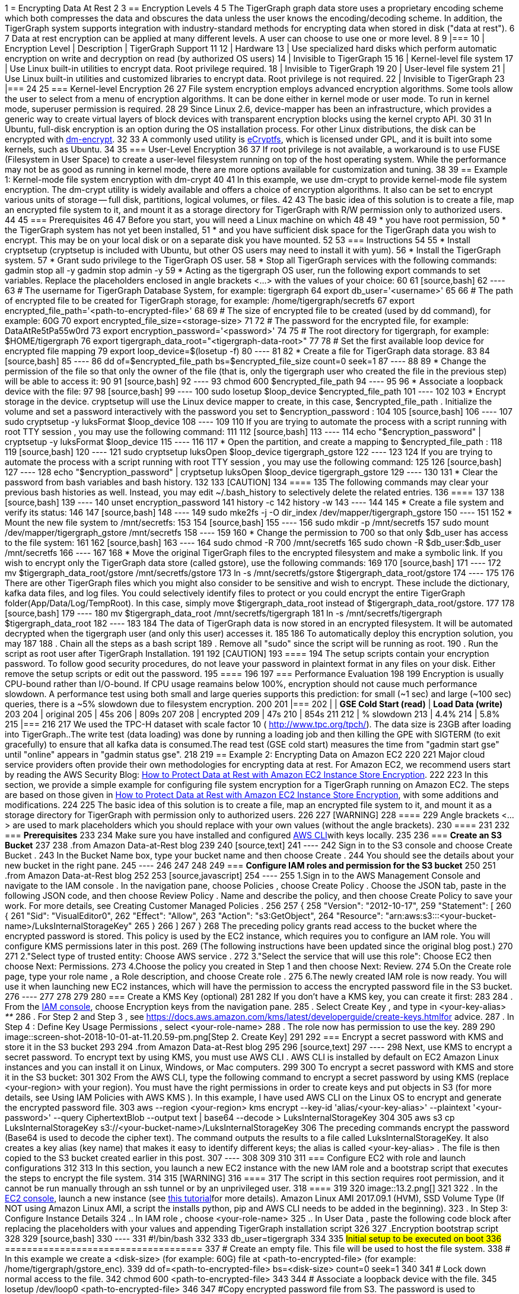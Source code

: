 1 = Encrypting Data At Rest
2 
3 == Encryption Levels
4 
5 The TigerGraph graph data store uses a proprietary encoding scheme which both compresses the data and obscures the data unless the user knows the encoding/decoding scheme. In addition, the TigerGraph system supports integration with industry-standard methods for encrypting data when stored in disk ("data at rest").
6 
7 Data at rest encryption can be applied at many different levels. A user can choose to use one or more level.
8 
9 |===
10 | Encryption Level | Description | TigerGraph Support
11 
12 | Hardware
13 | Use specialized hard disks which perform automatic  encryption on write and decryption on read (by  authorized OS users)
14 | Invisible to TigerGraph
15 
16 | Kernel-level file system
17 | Use Linux built-in utilities to encrypt data.  Root privilege required.
18 | Invisible to TigerGraph
19 
20 | User-level file system
21 | Use Linux built-in utilities and customized libraries to encrypt data.  Root privilege is not required.
22 | Invisible to TigerGraph
23 |===
24 
25 === Kernel-level Encryption
26 
27 File system encryption employs advanced encryption algorithms. Some tools allow the user to select from a menu of encryption algorithms. It can be done either in kernel mode or user mode. To run in kernel mode, superuser  permission is required.
28 
29 Since Linux 2.6,  device-mapper has been an infrastructure, which provides a generic way to create virtual layers of block devices with transparent encryption blocks using the kernel crypto API.
30 
31 In Ubuntu, full-disk encryption is an option during the OS installation process. For other Linux distributions, the disk can be encrypted with https://wiki.archlinux.org/index.php/Dm-crypt[dm-encrypt].
32 
33 A commonly used utility is http://ecryptfs.org/[eCryptfs], which is licensed under GPL, and it is built into some kernels, such as Ubuntu.
34 
35 === User-Level Encryption
36 
37 If root privilege is not available, a workaround is to use FUSE (Filesystem in User Space) to create a user-level filesystem running on top of the host operating system. While the performance may not be as good as running in kernel mode, there are more options available for customization and tuning.
38 
39 == Example 1: Kernel-mode file system encryption with dm-crypt
40 
41 In this example, we use dm-crypt to provide kernel-mode file system encryption. The dm-crypt utility is widely available and offers a choice of encryption algorithms. It also can be set to encrypt various units of storage -- full disk, partitions, logical volumes, or files.
42 
43 The basic idea of this solution is to create a file, map an encrypted file system to it, and mount it as a storage directory for TigerGraph with R/W permission only to authorized users.
44 
45 === Prerequisites
46 
47 Before you start, you will need a Linux machine on which
48 
49 * you have root permission,
50 * the TigerGraph system has not yet been installed,
51 * and you have sufficient disk space for the TigerGraph data you wish to encrypt. This may be on your local disk or on a separate disk you have mounted.
52 
53 === Instructions
54 
55 * Install cryptsetup (cryptsetup is included with Ubuntu, but other OS users may need to install it with yum).
56 * Install the TigerGraph system.
57 * Grant sudo privilege to the TigerGraph OS user.
58 * Stop all TigerGraph services with the following commands:  gadmin stop all -y  gadmin stop admin -y
59 * Acting as the tigergraph OS user, run the following export commands to set variables. Replace the placeholders enclosed in angle brackets <...> with the values of your choice:
60 
61 [source,bash]
62 ----
63 # The username for TigerGraph Database System, for example: tigergraph
64 export db_user='<username>'
65 
66 # The path of encrypted file to be created for TigerGraph storage, for example: /home/tigergraph/secretfs
67 export encrypted_file_path='<path-to-encrypted-file>'
68 
69 # The size of encrypted file to be created (used by dd command), for example: 60G
70 export encrypted_file_size=<storage-size>
71 
72 # The password for the encrypted file, for example: DataAtRe5tPa55w0rd
73 export encryption_password='<password>'
74 
75 # The root directory for tigergraph, for example: $HOME/tigergraph
76 export tigergraph_data_root="<tigergraph-data-root>"
77 
78 # Set the first available loop device for encrypted file mapping
79 export loop_device=$(losetup -f)
80 ----
81 
82 * Create a file for TigerGraph data storage.
83 
84 [source,bash]
85 ----
86 dd of=$encrypted_file_path bs=$encrypted_file_size count=0 seek=1
87 ----
88 
89 * Change the permission of the file so that only the owner of the file (that is, only the tigergraph user who created the file in the previous step) will be able to access it:
90 
91 [source,bash]
92 ----
93 chmod 600 $encrypted_file_path
94 ----
95 
96 * Associate a loopback device with the file:
97 
98 [source,bash]
99 ----
100 sudo losetup $loop_device $encrypted_file_path
101 ----
102 
103 * Encrypt storage in the device. cryptsetup will use the Linux device mapper to create, in this case, $encrypted_file_path . Initialize the volume and set a password interactively with the password you set to $encryption_password :
104 
105 [source,bash]
106 ----
107 sudo cryptsetup -y luksFormat $loop_device
108 ----
109 
110 If you are trying to automate the process with a script running with root TTY session , you may use the following command:
111 
112 [source,bash]
113 ----
114 echo "$encryption_password" | cryptsetup -y luksFormat $loop_device
115 ----
116 
117 * Open the partition, and create a mapping to $encrypted_file_path :
118 
119 [source,bash]
120 ----
121 sudo cryptsetup luksOpen $loop_device tigergraph_gstore
122 ----
123 
124 If you are trying to automate the process with a script running with root TTY session , you may use the following command:
125 
126 [source,bash]
127 ----
128 echo "$encryption_password" | cryptsetup luksOpen $loop_device tigergraph_gstore
129 ----
130 
131 * Clear the password from bash variables and bash history.
132 
133 [CAUTION]
134 ====
135 The following commands may clear your previous bash histories as well. Instead, you may edit ~/.bash_history to selectively delete the related entries.
136 ====
137 
138 [source,bash]
139 ----
140 unset encryption_password
141 history -c
142 history -w
143 ----
144 
145 * Create a file system and verify its status:
146 
147 [source,bash]
148 ----
149 sudo mke2fs -j -O dir_index /dev/mapper/tigergraph_gstore
150 ----
151 
152 * Mount the new file system to /mnt/secretfs:
153 
154 [source,bash]
155 ----
156 sudo mkdir -p /mnt/secretfs
157 sudo mount /dev/mapper/tigergraph_gstore /mnt/secretfs
158 ----
159 
160 * Change the permission to 700 so that only $db_user has access to the file system:
161 
162 [source,bash]
163 ----
164 sudo chmod -R 700 /mnt/secretfs
165 sudo chown -R $db_user:$db_user /mnt/secretfs
166 ----
167 
168 * Move the original TigerGraph files to the encrypted filesystem and make a symbolic link. If you wish to encrypt only the TigerGraph data store (called gstore), use the following commands:
169 
170 [source,bash]
171 ----
172 mv $tigergraph_data_root/gstore /mnt/secretfs/gstore
173 ln -s /mnt/secretfs/gstore $tigergraph_data_root/gstore
174 ----
175 
176 There are other TigerGraph files which you might also consider to be sensitive and wish to encrypt.  These include the dictionary, kafka data files, and log files.  You could selectively identify files to protect or you could encrypt the entire TigerGraph folder(App/Data/Log/TempRoot). In this case, simply move  $tigergraph_data_root instead of $tigergraph_data_root/gstore.
177 
178 [source,bash]
179 ----
180 mv $tigergraph_data_root /mnt/secretfs/tigergraph
181 ln -s /mnt/secretfs/tigergraph $tigergraph_data_root
182 ----
183 
184 The data of TigerGraph data is now stored in an encrypted filesystem.  It will be automated decrypted when the tigergraph user (and only this user) accesses it.
185 
186 To automatically deploy this encryption solution, you may
187 
188 . Chain all the steps as a bash script
189 . Remove all "sudo" since the script will be running as root.
190 . Run the script as root user after TigerGraph Installation.
191 
192 [CAUTION]
193 ====
194 The setup scripts contain your encryption password. To follow good security procedures, do not leave your password in plaintext format in any files on your disk. Either remove the setup scripts or edit out the password.
195 ====
196 
197 === Performance Evaluation
198 
199 Encryption is usually CPU-bound rather than I/O-bound. If CPU usage reamains below 100%, encryption should not cause much  performance slowdown. A performance test using both small and large queries supports this prediction: for small (~1 sec) and large (~100 sec) queries, there is a ~5% slowdown due to filesystem encryption.
200 
201 |===
202 |  | *GSE Cold Start (read)* | *Load Data (write)*
203 
204 | original
205 | 45s
206 | 809s
207 
208 | encrypted
209 | 47s
210 | 854s
211 
212 | % slowdown
213 | 4.4%
214 | 5.8%
215 |===
216 
217 We used the TPC-H dataset with scale factor 10 ( http://www.tpc.org/tpch/). The data size is 23GB after loading into TigerGraph..The write test (data loading) was done by running a loading job and then killing the GPE with SIGTERM (to exit gracefully) to ensure that all kafka data is consumed.The read test (GSE cold start) measures the time from "gadmin start gse" until "online" appears in "gadmin status gse".
218 
219 == Example 2: Encrypting Data on Amazon EC2
220 
221 Major cloud service providers often provide their own methodologies for encrypting data at rest. For Amazon EC2, we recommend users start by reading the AWS Security Blog: https://aws.amazon.com/blogs/security/how-to-protect-data-at-rest-with-amazon-ec2-instance-store-encryption/[How to Protect Data at Rest with Amazon EC2 Instance Store Encryption].
222 
223 In this section, we provide a simple example for configuring file system encryption for a TigerGraph running on Amazon EC2. The steps are based on those given in https://aws.amazon.com/blogs/security/how-to-protect-data-at-rest-with-amazon-ec2-instance-store-encryption/[How to Protect Data at Rest with Amazon EC2 Instance Store Encryption], with some additions and modifications.
224 
225 The basic idea of this solution is to create a file, map an encrypted file system to it, and mount it as a storage directory for TigerGraph with permission only to authorized users.
226 
227 [WARNING]
228 ====
229 Angle brackets <...> are used to mark placeholders which you should replace with your own values (without the angle brackets).
230 ====
231 
232 === *Prerequisites*
233 
234 Make sure you have installed and configured https://aws.amazon.com/cli/[AWS CLI]with keys locally.
235 
236 === *Create an S3 Bucket*
237 
238 .from Amazon Data-at-Rest blog
239 
240 [source,text]
241 ----
242 Sign in to the S3 console and choose Create Bucket .
243 In the Bucket Name box, type your bucket name and then choose Create .
244 You should see the details about your new bucket in the right pane.
245 ----
246 
247 
248 
249 === *Configure IAM roles and permission for the S3 bucket*
250 
251 .from Amazon Data-at-Rest blog
252 
253 [source,javascript]
254 ----
255 1.Sign in to the AWS Management Console and navigate to the IAM console . In the navigation pane, choose Policies , choose Create Policy . Choose the JSON tab, paste in the following JSON code, and then choose Review Policy . Name and describe the policy, and then choose Create Policy to save your work. For more details, see Creating Customer Managed Policies .
256 
257 {
258     "Version": "2012-10-17",
259     "Statement": [
260         {
261             "Sid": "VisualEditor0",
262             "Effect": "Allow",
263             "Action": "s3:GetObject",
264             "Resource": "arn:aws:s3:::<your-bucket-name>/LuksInternalStorageKey"
265         }
266     ]
267 }
268 The preceding policy grants read access to the bucket where the encrypted password is stored. This policy is used by the EC2 instance, which requires you to configure an IAM role. You will configure KMS permissions later in this post.
269 (The following instructions have been updated since the original blog post.)
270 
271 2."Select type of trusted entity: Choose AWS service .
272 3."Select the service that will use this role": Choose EC2 then choose Next: Permissions.
273 4.Choose the policy you created in Step 1 and then choose Next: Review.
274 5.On the Create role page, type your role name , a Role description, and choose Create role .
275 6.The newly created IAM role is now ready. You will use it when launching new EC2 instances, which will have the permission to access the encrypted password file in the S3 bucket.
276 ----
277 
278 
279 
280 === Create a KMS Key (optional)
281 
282 If you don't have a KMS key, you can create it first:
283 
284 . From the https://console.aws.amazon.com/iam/home[IAM console], choose Encryption keys from the navigation pane.
285 . Select Create Key , and type in <your-key-alias> _**_
286 . For Step 2 and Step 3 , see https://docs.aws.amazon.com/kms/latest/developerguide/create-keys.htmlfor advice.
287 . In Step 4 : Define Key Usage Permissions , select <your-role-name>
288 . The role now has permission to use the key.
289 
290 image::screen-shot-2018-10-01-at-11.20.59-pm.png[Step 2. Create Key]
291 
292 === Encrypt a secret password with KMS and store it in the S3 bucket
293 
294 .from Amazon Data-at-Rest blog
295 
296 [source,text]
297 ----
298 Next, use KMS to encrypt a secret password. To encrypt text by using KMS, you must use AWS CLI . AWS CLI is installed by default on EC2 Amazon Linux instances and you can install it on Linux, Windows, or Mac computers.
299 
300 To encrypt a secret password with KMS and store it in the S3 bucket:
301 
302 From the AWS CLI, type the following command to encrypt a secret password by using KMS (replace <your-region> with your region). You must have the right permissions in order to create keys and put objects in S3 (for more details, see Using IAM Policies with AWS KMS ). In this example, I have used AWS CLI on the Linux OS to encrypt and generate the encrypted password file.
303 aws --region <your-region> kms encrypt --key-id 'alias/<your-key-alias>' --plaintext '<your-password>' --query CiphertextBlob --output text | base64 --decode > LuksInternalStorageKey
304 
305 aws s3 cp LuksInternalStorageKey s3://<your-bucket-name>/LuksInternalStorageKey
306 The preceding commands encrypt the password (Base64 is used to decode the cipher text). The command outputs the results to a file called LuksInternalStorageKey. It also creates a key alias (key name) that makes it easy to identify different keys; the alias is called <your-key-alias> . The file is then copied to the S3 bucket created earlier in this post.
307 ----
308 
309 
310 
311 === Configure EC2 with role and launch configurations
312 
313 In this section, you launch a new EC2 instance with the new IAM role and a bootstrap script that executes the steps to encrypt the file system.
314 
315 [WARNING]
316 ====
317 The script in this section requires root permission, and it cannot be run manually through an ssh tunnel or by an unprivileged user.
318 ====
319 
320 image::13.2.png[]
321 
322 . In the https://console.aws.amazon.com/ec2/v2/home[EC2 console], launch a new instance (see http://docs.aws.amazon.com/AWSEC2/latest/UserGuide/launching-instance.html[this tutorial]for more details). Amazon Linux AMI 2017.09.1 (HVM), SSD Volume Type (If NOT using Amazon Linux AMI, a script the installs python, pip and AWS CLI needs to be added in the beginning).
323 . In Step 3: Configure Instance Details
324  .. In IAM role , choose <your-role-name>
325  .. In User Data , paste the following code block after replacing the placeholders with your values and appending TigerGraph installation script
326 
327 .Encryption bootstrap script
328 
329 [source,bash]
330 ----
331 #!/bin/bash
332 
333 db_user=tigergraph
334 
335 ## Initial setup to be executed on boot
336 ##====================================
337 # Create an empty file. This file will be used to host the file system.
338 # In this example we create a <disk-size> (for example: 60G) file at <path-to-encrypted-file> (for example: /home/tigergraph/gstore_enc).
339 dd of=<path-to-encrypted-file> bs=<disk-size> count=0 seek=1
340 
341 # Lock down normal access to the file.
342 chmod 600 <path-to-encrypted-file>
343 
344 # Associate a loopback device with the file.
345 losetup /dev/loop0 <path-to-encrypted-file>
346 
347 #Copy encrypted password file from S3. The password is used to configure LUKE later on.
348 aws s3 cp s3://<your-bucket-name>/LuksInternalStorageKey .
349 
350 # Decrypt the password from the file with KMS, save the secret password in LuksClearTextKey
351 LuksClearTextKey=$(aws --region <your-region> kms decrypt --ciphertext-blob fileb://LuksInternalStorageKey --output text --query Plaintext | base64 --decode)
352 
353 # Encrypt storage in the device. cryptsetup will use the Linux
354 # device mapper to create, in this case, /dev/mapper/tigergraph_gstore.
355 # Initialize the volume and set an initial key.
356 echo "$LuksClearTextKey" | cryptsetup -y luksFormat /dev/loop0
357 
358 # Open the partition, and create a mapping to /dev/mapper/tigergraph_gstore.
359 echo "$LuksClearTextKey" | cryptsetup luksOpen /dev/loop0 tigergraph_gstore
360 
361 # Clear the LuksClearTextKey variable because we don't need it anymore.
362 unset LuksClearTextKey
363 
364 # Create a file system and verify its status.
365 mke2fs -j -O dir_index /dev/mapper/tigergraph_gstore
366 
367 # Mount the new file system to /mnt/secretfs.
368 mkdir -p /mnt/secretfs
369 mount /dev/mapper/tigergraph_gstore /mnt/secretfs
370 
371 # create user tigergraph
372 adduser $db_user
373 
374 # Change the permission so that only tigergraph has access to the file system
375 chmod -R 700 /mnt/secretfs
376 chown -R $db_user:$db_user /mnt/secretfs
377 
378 # Install TigerGraph
379 # Run the one-command installation script with TigerGraphh root path under /mnt/secretfs
380 ----
381 
382 
383 
384 It may take a few minutes for the script to complete after system launch.
385 
386 Then, you should be able to launch one or more EC2 machines with an encrypted folder under /mnt/secretfs that only OS user _tigergraph_ can access.
387 
388 === Performance
389 
390 Encryption is usually CPU-bound rather than I/O bound. If CPU usage is below 100%, TigerGraph tests show no significant performance downgrade.
